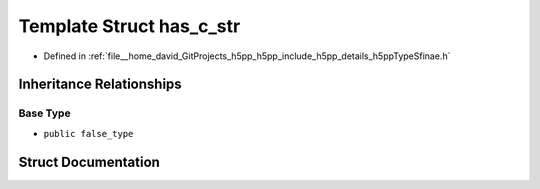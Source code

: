 .. _exhale_struct_structh5pp_1_1type_1_1sfinae_1_1has__c__str:

Template Struct has_c_str
=========================

- Defined in :ref:`file__home_david_GitProjects_h5pp_h5pp_include_h5pp_details_h5ppTypeSfinae.h`


Inheritance Relationships
-------------------------

Base Type
*********

- ``public false_type``


Struct Documentation
--------------------


.. doxygenstruct:: h5pp::type::sfinae::has_c_str
   :members:
   :protected-members:
   :undoc-members: